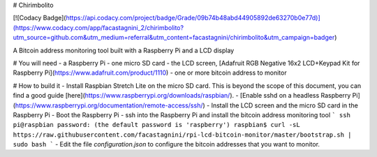 # Chirimbolito

[![Codacy Badge](https://api.codacy.com/project/badge/Grade/09b74b48abd44905892de63270b0e77d)](https://www.codacy.com/app/facastagnini_2/chirimbolito?utm_source=github.com&utm_medium=referral&utm_content=facastagnini/chirimbolito&utm_campaign=badger)

A Bitcoin address monitoring tool built with a Raspberry Pi and a LCD display

# You will need
- a Raspberry Pi
- one micro SD card
- the LCD screen, [Adafruit RGB Negative 16x2 LCD+Keypad Kit for Raspberry Pi](https://www.adafruit.com/product/1110)
- one or more bitcoin address to monitor

# How to build it
- Install Raspbian Stretch Lite on the micro SD card. This is beyond the scope of this document, you can find a good guide [here](https://www.raspberrypi.org/downloads/raspbian/).
- [Enable sshd on a headless Raspberry Pi](https://www.raspberrypi.org/documentation/remote-access/ssh/)
- Install the LCD screen and the micro SD card in the Raspberry Pi
- Boot the Raspberry Pi
- ssh into the Raspberry Pi and install the bitcoin address monitoring tool
```
ssh pi@raspbian
password: (the default password is 'raspberry')
raspbian$ curl -sL https://raw.githubusercontent.com/facastagnini/rpi-lcd-bitcoin-monitor/master/bootstrap.sh | sudo bash
```
- Edit the file `configuration.json` to configure the bitcoin addresses that you want to monitor.


